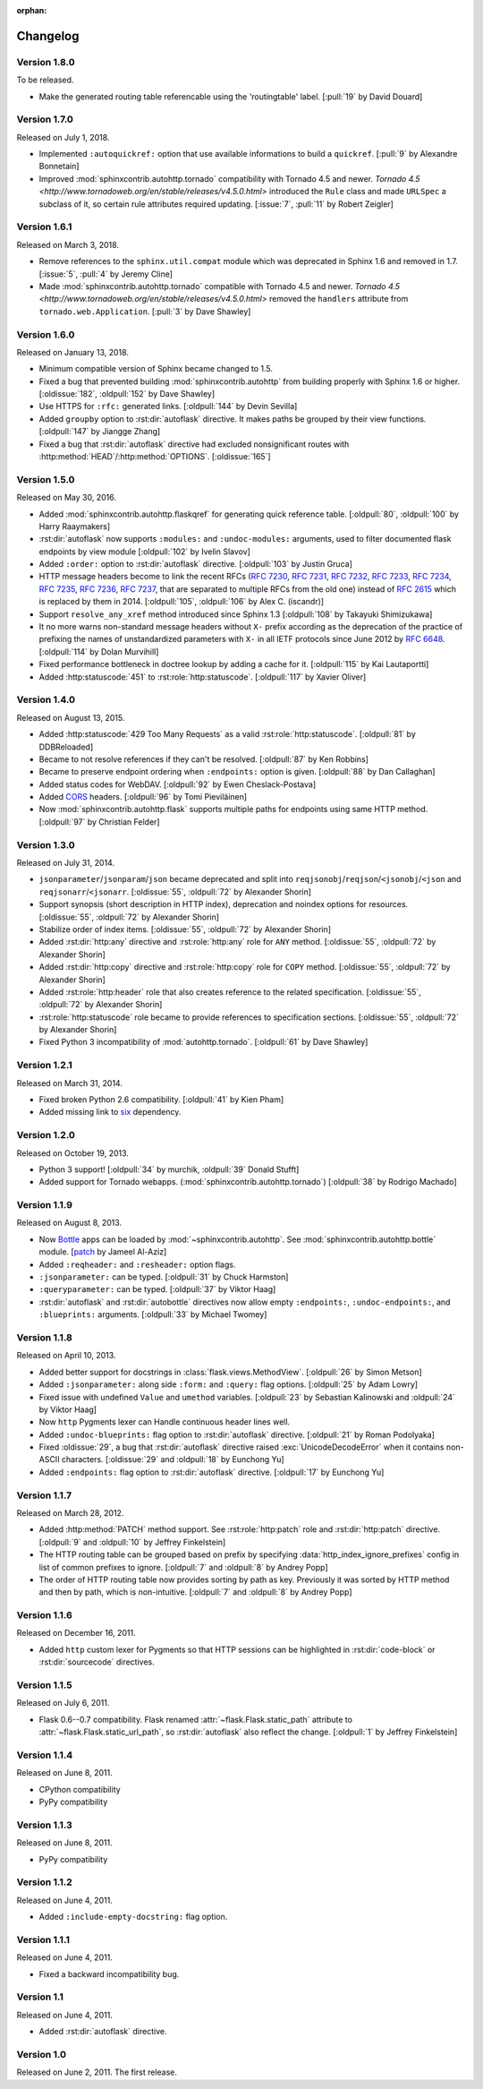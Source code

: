 :orphan:

Changelog
---------

Version 1.8.0
`````````````

To be released.

- Make the generated routing table referencable using the 'routingtable'
  label. [:pull:`19` by David Douard]


Version 1.7.0
`````````````

Released on July 1, 2018.

- Implemented ``:autoquickref:`` option that use available informations to
  build a ``quickref``. [:pull:`9` by Alexandre Bonnetain]
- Improved :mod:`sphinxcontrib.autohttp.tornado` compatibility with Tornado
  4.5 and newer. `Tornado 4.5 <http://www.tornadoweb.org/en/stable/releases/v4.5.0.html>`
  introduced the ``Rule`` class and made ``URLSpec`` a subclass of it, so certain
  rule attributes required updating. [:issue:`7`, :pull:`11` by Robert Zeigler]


Version 1.6.1
`````````````

Released on March 3, 2018.

- Remove references to the ``sphinx.util.compat`` module which was deprecated
  in Sphinx 1.6 and removed in 1.7.  [:issue:`5`, :pull:`4` by Jeremy Cline]
- Made :mod:`sphinxcontrib.autohttp.tornado` compatible with Tornado 4.5 and
  newer.  `Tornado 4.5 <http://www.tornadoweb.org/en/stable/releases/v4.5.0.html>`
  removed the ``handlers`` attribute from ``tornado.web.Application``.
  [:pull:`3` by Dave Shawley]


Version 1.6.0
`````````````

Released on January 13, 2018.

- Minimum compatible version of Sphinx became changed to 1.5.
- Fixed a bug that prevented building :mod:`sphinxcontrib.autohttp`
  from building properly with Sphinx 1.6 or higher.
  [:oldissue:`182`, :oldpull:`152` by Dave Shawley]
- Use HTTPS for ``:rfc:`` generated links. [:oldpull:`144` by Devin Sevilla]
- Added ``groupby`` option to :rst:dir:`autoflask` directive.  It makes
  paths be grouped by their view functions.  [:oldpull:`147` by Jiangge Zhang]
- Fixed a bug that :rst:dir:`autoflask` directive had excluded nonsignificant
  routes with :http:method:`HEAD`/:http:method:`OPTIONS`.  [:oldissue:`165`]


Version 1.5.0
`````````````

Released on May 30, 2016.

- Added :mod:`sphinxcontrib.autohttp.flaskqref` for generating quick reference
  table.  [:oldpull:`80`, :oldpull:`100` by Harry Raaymakers]
- :rst:dir:`autoflask` now supports ``:modules:`` and ``:undoc-modules:``
  arguments, used to filter documented flask endpoints by view module
  [:oldpull:`102` by Ivelin Slavov]
- Added ``:order:`` option to :rst:dir:`autoflask` directive.
  [:oldpull:`103` by Justin Gruca]
- HTTP message headers become to link the recent RFCs (:rfc:`7230`, :rfc:`7231`,
  :rfc:`7232`, :rfc:`7233`, :rfc:`7234`, :rfc:`7235`, :rfc:`7236`, :rfc:`7237`,
  that are separated to multiple RFCs from the old one) instead of :rfc:`2615`
  which is replaced by them in 2014.
  [:oldpull:`105`, :oldpull:`106` by Alex C. (iscandr)]
- Support ``resolve_any_xref`` method introduced since Sphinx 1.3
  [:oldpull:`108` by Takayuki Shimizukawa]
- It no more warns non-standard message headers without ``X-`` prefix
  according as the deprecation of the practice of prefixing the names of
  unstandardized parameters with ``X-`` in all IETF protocols since June 2012
  by :rfc:`6648`.  [:oldpull:`114` by Dolan Murvihill]
- Fixed performance bottleneck in doctree lookup by adding a cache for it.
  [:oldpull:`115` by Kai Lautaportti]
- Added :http:statuscode:`451` to :rst:role:`http:statuscode`.
  [:oldpull:`117` by Xavier Oliver]


Version 1.4.0
`````````````

Released on August 13, 2015.

- Added :http:statuscode:`429 Too Many Requests` as a valid
  :rst:role:`http:statuscode`.  [:oldpull:`81` by DDBReloaded]
- Became to not resolve references if they can't be resolved.
  [:oldpull:`87` by Ken Robbins]
- Became to preserve endpoint ordering when ``:endpoints:`` option is given.
  [:oldpull:`88` by Dan Callaghan]
- Added status codes for WebDAV.  [:oldpull:`92` by Ewen Cheslack-Postava]
- Added CORS_ headers.  [:oldpull:`96` by Tomi Pieviläinen]
- Now :mod:`sphinxcontrib.autohttp.flask` supports multiple paths for
  endpoints using same HTTP method.  [:oldpull:`97` by Christian Felder]

.. _CORS: http://www.w3.org/TR/cors/


Version 1.3.0
`````````````

Released on July 31, 2014.

- ``jsonparameter``/``jsonparam``/``json`` became deprecated and split
  into ``reqjsonobj``/``reqjson``/``<jsonobj``/``<json`` and
  ``reqjsonarr``/``<jsonarr``.
  [:oldissue:`55`, :oldpull:`72` by Alexander Shorin]
- Support synopsis (short description in HTTP index),
  deprecation and noindex options for resources.
  [:oldissue:`55`, :oldpull:`72` by Alexander Shorin]
- Stabilize order of index items.
  [:oldissue:`55`, :oldpull:`72` by Alexander Shorin]
- Added :rst:dir:`http:any` directive and :rst:role:`http:any`
  role for ``ANY`` method.  [:oldissue:`55`, :oldpull:`72` by Alexander Shorin]
- Added :rst:dir:`http:copy` directive and :rst:role:`http:copy`
  role for ``COPY`` method.  [:oldissue:`55`, :oldpull:`72` by Alexander Shorin]
- Added :rst:role:`http:header` role that also creates reference to the
  related specification.  [:oldissue:`55`, :oldpull:`72` by Alexander Shorin]
- :rst:role:`http:statuscode` role became to provide references to
  specification sections.  [:oldissue:`55`, :oldpull:`72` by Alexander Shorin]
- Fixed Python 3 incompatibility of :mod:`autohttp.tornado`.
  [:oldpull:`61` by Dave Shawley]


Version 1.2.1
`````````````

Released on March 31, 2014.

- Fixed broken Python 2.6 compatibility.  [:oldpull:`41` by Kien Pham]
- Added missing link to six_ dependency.

.. _six: http://pythonhosted.org/six/


Version 1.2.0
`````````````

Released on October 19, 2013.

- Python 3 support!  [:oldpull:`34` by murchik, :oldpull:`39` Donald Stufft]
- Added support for Tornado webapps. (:mod:`sphinxcontrib.autohttp.tornado`)
  [:oldpull:`38` by Rodrigo Machado]


Version 1.1.9
`````````````

Released on August 8, 2013.

- Now Bottle_ apps can be loaded by :mod:`~sphinxcontrib.autohttp`.
  See :mod:`sphinxcontrib.autohttp.bottle` module.
  [patch_ by Jameel Al-Aziz]
- Added ``:reqheader:`` and ``:resheader:`` option flags.
- ``:jsonparameter:`` can be typed.  [:oldpull:`31` by Chuck Harmston]
- ``:queryparameter:`` can be typed.  [:oldpull:`37` by Viktor Haag]
- :rst:dir:`autoflask` and :rst:dir:`autobottle` directives now allow
  empty ``:endpoints:``, ``:undoc-endpoints:``, and ``:blueprints:``
  arguments.  [:oldpull:`33` by Michael Twomey]

.. _patch: https://github.com/jalaziz/sphinxcontrib-httpdomain
.. _Bottle: http://bottlepy.org/


Version 1.1.8
`````````````

Released on April 10, 2013.

- Added better support for docstrings in :class:`flask.views.MethodView`.
  [:oldpull:`26` by Simon Metson]
- Added ``:jsonparameter:`` along side ``:form:`` and ``:query:`` flag options.
  [:oldpull:`25` by Adam Lowry]
- Fixed issue with undefined ``Value`` and ``umethod`` variables.
  [:oldpull:`23` by Sebastian Kalinowski and :oldpull:`24` by Viktor Haag]
- Now ``http`` Pygments lexer can Handle continuous header lines well.
- Added ``:undoc-blueprints:`` flag option to :rst:dir:`autoflask` directive.
  [:oldpull:`21` by Roman Podolyaka]
- Fixed :oldissue:`29`, a bug that :rst:dir:`autoflask` directive raised
  :exc:`UnicodeDecodeError` when it contains non-ASCII characters.
  [:oldissue:`29` and :oldpull:`18` by Eunchong Yu]
- Added ``:endpoints:`` flag option to :rst:dir:`autoflask` directive.
  [:oldpull:`17` by Eunchong Yu]

Version 1.1.7
`````````````

Released on March 28, 2012.

- Added :http:method:`PATCH` method support.  See :rst:role:`http:patch` role
  and :rst:dir:`http:patch` directive.
  [:oldpull:`9` and :oldpull:`10` by Jeffrey Finkelstein]
- The HTTP routing table can be grouped based on prefix by specifying
  :data:`http_index_ignore_prefixes` config in list of common prefixes to
  ignore.  [:oldpull:`7` and :oldpull:`8` by Andrey Popp]
- The order of HTTP routing table now provides sorting by path as key.
  Previously it was sorted by HTTP method and then by path, which is
  non-intuitive.  [:oldpull:`7` and :oldpull:`8` by Andrey Popp]


Version 1.1.6
`````````````

Released on December 16, 2011.

- Added ``http`` custom lexer for Pygments so that HTTP sessions can be
  highlighted in :rst:dir:`code-block` or :rst:dir:`sourcecode` directives.

Version 1.1.5
`````````````

Released on July 6, 2011.

- Flask 0.6--0.7 compatibility.  Flask renamed
  :attr:`~flask.Flask.static_path` attribute to
  :attr:`~flask.Flask.static_url_path`, so :rst:dir:`autoflask` also reflect
  the change.
  [:oldpull:`1` by Jeffrey Finkelstein]


Version 1.1.4
`````````````

Released on June 8, 2011.

- CPython compatibility
- PyPy compatibility


Version 1.1.3
`````````````

Released on June 8, 2011.

- PyPy compatibility


Version 1.1.2
`````````````

Released on June 4, 2011.

- Added ``:include-empty-docstring:`` flag option.


Version 1.1.1
`````````````

Released on June 4, 2011.

- Fixed a backward incompatibility bug.


Version 1.1
```````````

Released on June 4, 2011.

- Added :rst:dir:`autoflask` directive.


Version 1.0
```````````

Released on June 2, 2011.  The first release.
